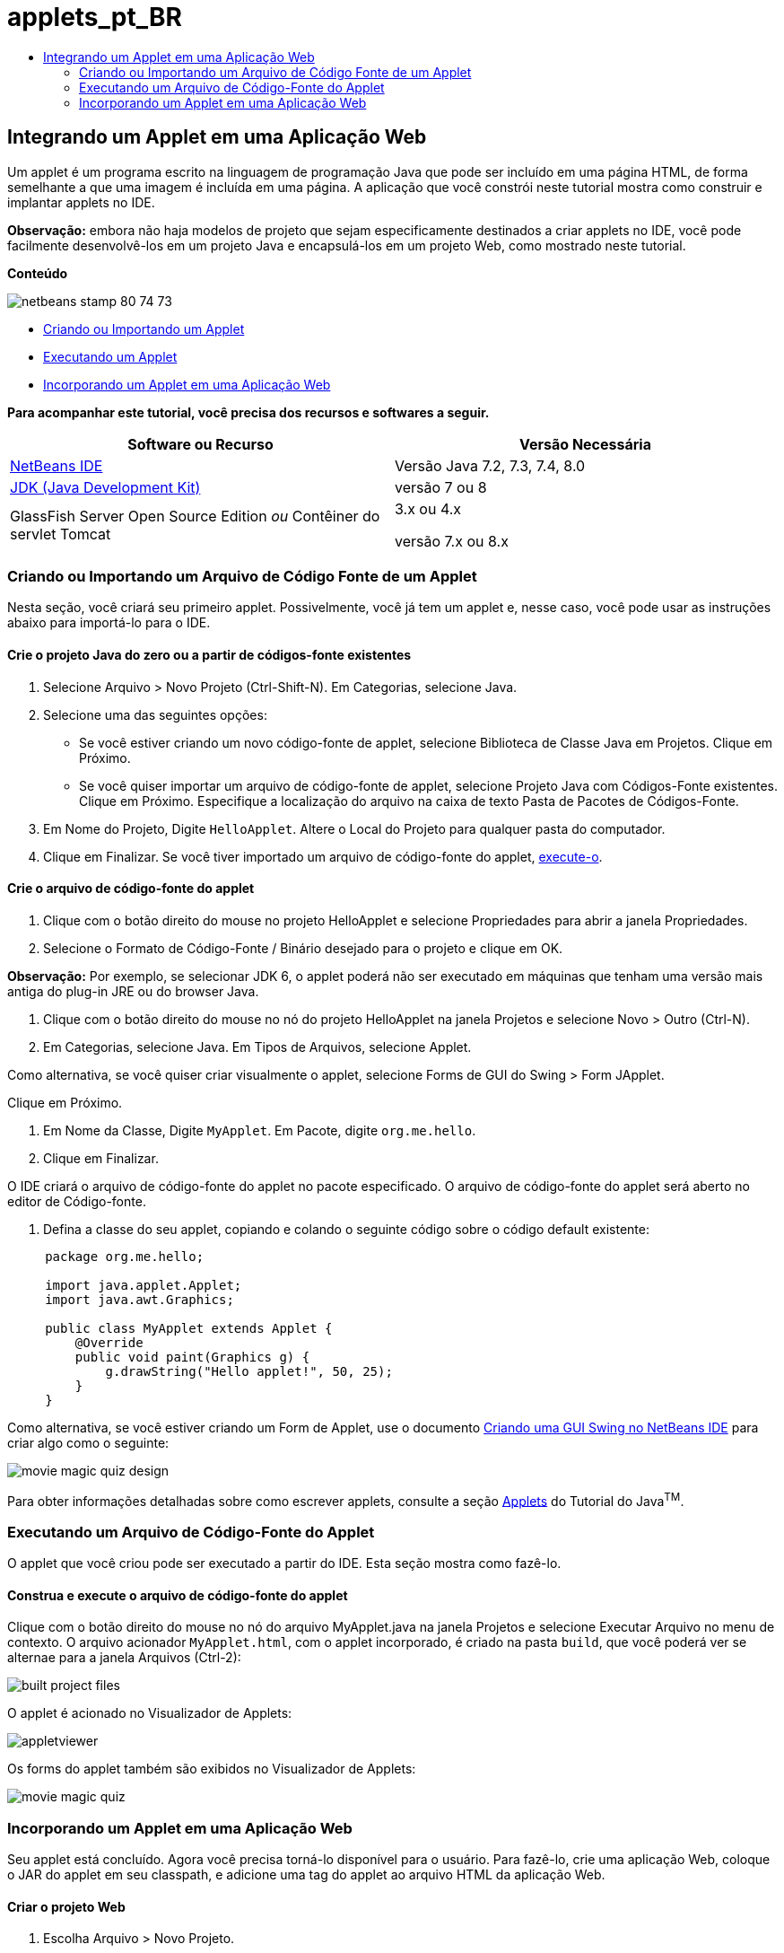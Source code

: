 // 
//     Licensed to the Apache Software Foundation (ASF) under one
//     or more contributor license agreements.  See the NOTICE file
//     distributed with this work for additional information
//     regarding copyright ownership.  The ASF licenses this file
//     to you under the Apache License, Version 2.0 (the
//     "License"); you may not use this file except in compliance
//     with the License.  You may obtain a copy of the License at
// 
//       http://www.apache.org/licenses/LICENSE-2.0
// 
//     Unless required by applicable law or agreed to in writing,
//     software distributed under the License is distributed on an
//     "AS IS" BASIS, WITHOUT WARRANTIES OR CONDITIONS OF ANY
//     KIND, either express or implied.  See the License for the
//     specific language governing permissions and limitations
//     under the License.
//

= applets_pt_BR
:jbake-type: page
:jbake-tags: old-site, needs-review
:jbake-status: published
:keywords: Apache NetBeans  applets_pt_BR
:description: Apache NetBeans  applets_pt_BR
:toc: left
:toc-title:

== Integrando um Applet em uma Aplicação Web

Um applet é um programa escrito na linguagem de programação Java que pode ser incluído em uma página HTML, de forma semelhante a que uma imagem é incluída em uma página. A aplicação que você constrói neste tutorial mostra como construir e implantar applets no IDE.

*Observação:* embora não haja modelos de projeto que sejam especificamente destinados a criar applets no IDE, você pode facilmente desenvolvê-los em um projeto Java e encapsulá-los em um projeto Web, como mostrado neste tutorial.

*Conteúdo*

image:netbeans-stamp-80-74-73.png[title="O conteúdo desta página se aplica ao NetBeans IDE 7.2, 7.3, 7.4 e 8.0"]

* link:#create[Criando ou Importando um Applet]
* link:#runanddebug[Executando um Applet]
* link:#embed[Incorporando um Applet em uma Aplicação Web]

*Para acompanhar este tutorial, você precisa dos recursos e softwares a seguir.*

|===
|Software ou Recurso |Versão Necessária 

|link:https://netbeans.org/downloads/index.html[NetBeans IDE] |Versão Java 7.2, 7.3, 7.4, 8.0 

|link:http://www.oracle.com/technetwork/java/javase/downloads/index.html[JDK (Java Development Kit)] |versão 7 ou 8 

|GlassFish Server Open Source Edition
_ou_
Contêiner do servlet Tomcat |3.x ou 4.x

versão 7.x ou 8.x 
|===

=== Criando ou Importando um Arquivo de Código Fonte de um Applet

Nesta seção, você criará seu primeiro applet. Possivelmente, você já tem um applet e, nesse caso, você pode usar as instruções abaixo para importá-lo para o IDE.

==== Crie o projeto Java do zero ou a partir de códigos-fonte existentes

1. Selecione Arquivo > Novo Projeto (Ctrl-Shift-N). Em Categorias, selecione Java.
2. Selecione uma das seguintes opções:
* Se você estiver criando um novo código-fonte de applet, selecione Biblioteca de Classe Java em Projetos. Clique em Próximo.
* Se você quiser importar um arquivo de código-fonte de applet, selecione Projeto Java com Códigos-Fonte existentes. Clique em Próximo. Especifique a localização do arquivo na caixa de texto Pasta de Pacotes de Códigos-Fonte.
3. Em Nome do Projeto, Digite `HelloApplet`. Altere o Local do Projeto para qualquer pasta do computador.
4. Clique em Finalizar. Se você tiver importado um arquivo de código-fonte do applet, link:#runanddebug[execute-o].

==== Crie o arquivo de código-fonte do applet

1. Clique com o botão direito do mouse no projeto HelloApplet e selecione Propriedades para abrir a janela Propriedades.
2. Selecione o Formato de Código-Fonte / Binário desejado para o projeto e clique em OK.

*Observação:* Por exemplo, se selecionar JDK 6, o applet poderá não ser executado em máquinas que tenham uma versão mais antiga do plug-in JRE ou do browser Java.

3. Clique com o botão direito do mouse no nó do projeto HelloApplet na janela Projetos e selecione Novo > Outro (Ctrl-N).
4. Em Categorias, selecione Java. Em Tipos de Arquivos, selecione Applet.

Como alternativa, se você quiser criar visualmente o applet, selecione Forms de GUI do Swing > Form JApplet.

Clique em Próximo.

5. Em Nome da Classe, Digite `MyApplet`. Em Pacote, digite `org.me.hello`.
6. Clique em Finalizar.

O IDE criará o arquivo de código-fonte do applet no pacote especificado. O arquivo de código-fonte do applet será aberto no editor de Código-fonte.

7. Defina a classe do seu applet, copiando e colando o seguinte código sobre o código default existente:
[source,java]
----

     package org.me.hello;

     import java.applet.Applet;
     import java.awt.Graphics;

     public class MyApplet extends Applet {
         @Override
         public void paint(Graphics g) {
             g.drawString("Hello applet!", 50, 25);
         }
     }
                    
----

Como alternativa, se você estiver criando um Form de Applet, use o documento link:../java/quickstart-gui.html[Criando uma GUI Swing no NetBeans IDE] para criar algo como o seguinte:

image:movie-magic-quiz-design.png[]

Para obter informações detalhadas sobre como escrever applets, consulte a seção link:http://download.oracle.com/javase/tutorial/deployment/applet/index.html[Applets] do Tutorial do Java^TM^.

=== Executando um Arquivo de Código-Fonte do Applet

O applet que você criou pode ser executado a partir do IDE. Esta seção mostra como fazê-lo.

==== Construa e execute o arquivo de código-fonte do applet

Clique com o botão direito do mouse no nó do arquivo MyApplet.java na janela Projetos e selecione Executar Arquivo no menu de contexto. O arquivo acionador `MyApplet.html`, com o applet incorporado, é criado na pasta `build`, que você poderá ver se alternae para a janela Arquivos (Ctrl-2):

image:built-project-files.png[]

O applet é acionado no Visualizador de Applets:

image:appletviewer.png[]

Os forms do applet também são exibidos no Visualizador de Applets:

image:movie-magic-quiz.png[]

=== Incorporando um Applet em uma Aplicação Web

Seu applet está concluído. Agora você precisa torná-lo disponível para o usuário. Para fazê-lo, crie uma aplicação Web, coloque o JAR do applet em seu classpath, e adicione uma tag do applet ao arquivo HTML da aplicação Web.

==== Criar o projeto Web

1. Escolha Arquivo > Novo Projeto.
2. Na categoria Java Web, selecione Aplicação Web. Clique em Próximo.
3. Em Nome do Projeto, digite `HelloWebApplet`.
4. Altere o Local do Projeto para qualquer pasta do computador. Clique em Próximo.
5. Selecione o servidor de destino. Clique em Finalizar.

==== Adicione o arquivo JAR do applet ao projeto Web

Quando quiser incluir um arquivo JAR do applet em um projeto Web, você poderá fazê-lo adicionando o projeto Java que contém o arquivo JAR, ou adicionando o próprio arquivo JAR. Embora a escolha seja sua, observe que quando adiciona o projeto Java ao projeto Web, você permite que o IDE construa o applet sempre que você constrói a aplicação Web. Portanto, quando você modifica o applet no projeto Java, o IDE constrói uma nova versão do applet sempre que o projeto Web é construído. Por outro lado, se o arquivo JAR do applet não estiver em um projeto do NetBeans IDE, o código-fonte do applet não será recriado quando você construir o projeto web.

*Observação:* neste ponto, se você estiver usando o projeto `HelloApplet` no IDE, não há um arquivo `HelloApplet.jar`. Isso é normal. O arquivo `HelloApplet.jar` será construído quando você construir o projeto `HelloWebApplet`.

1. Na janela Projetos, clique com o botão direito do mouse no nó do projeto HelloWebApplet e selecione Propriedades no menu contextual.
2. Selecione a categoria Encapsulamento.
3. Selecione uma das seguintes opções:
* Se o applet estiver em um projeto Java, clique em Adicionar Projeto e localize a pasta que contém o projeto Java. Clique em Adicionar Jar/Pasta.

*Observação.* Os projetos do IDE são marcados pelo ícone de projeto do NetBeans IDE.

* Se estiver usando um arquivo JAR do applet que não está no projeto IDE, clique em Adicionar Arquivo/Pasta e localize a pasta que contém o arquivo JAR. Clique em Escolher.
4. Confirme se o JAR que contém o arquivo do código-fonte do applet está listado na tabela na janela Propriedades do Projeto. Clique em OK.

Por default, o arquivo JAR do applet será copiado para a biblioteca da página Web da aplicação Web, que é a pasta `build/web` . A pasta `build/web` é o diretório-raiz da aplicação e é exibido como "`/`" no Caminho na coluna WAR da tabela. Você pode modificar a localização do applet no WAR digitando uma nova localização para o applet no Caminho na coluna WAR.

5. Clique em Fechar para fechar a janela Propriedades do Projeto.

Quando você constrói o projeto `HelloWebApplet` escolhendo Executar > Construir Projeto (HelloWebApplet) no menu principal do IDE, o arquivo JAR do applet é gerado no projeto `HelloApplet` original e é encapsulado no arquivo WAR do projeto `HelloWebApplet`. Ele também é adicionado à pasta `build/web`. Você pode seguir este processo na janela de Saída e ver os resultados na janela Arquivos.

link:helloapplet-jar-in-files.png[image:helloapplet-jar-in-files-small.png[]]

==== Crie e execute o arquivo JSP ou o arquivo HTML

1. Selecione uma das seguintes opções:
* Se você quiser incorporar o applet em um arquivo JSP, clique duas vezes no arquivo `index.jsp` default na janela Projetos. Esse arquivo é criado pelo IDE quando você cria um projeto Web. Ele será aberto no Editor de Código-fonte.
* Se você quiser incorporar o applet em um arquivo HTML, clique com o botão direito do mouse no nó do projeto HelloWebApplet e selecione Novo > Outro a partir do menu de contexto. Em Categorias, selecione Web. Em Tipos de Arquivos, selecione HTML. Clique em Próximo. Forneça um nome para seu arquivo HTML, selecione a pasta Web como sua localização e clique em Finalizar.
2. Incorpore o applet no arquivo, adicionando a seguinte tag de applet em qualquer local entre as tags `<body>``</body>` do arquivo:

* Em um arquivo HTML: [examplecode]#`<applet code="org.me.hello.MyApplet" archive="HelloApplet.jar"></applet>`#
* Em um arquivo JSP: [examplecode]#`<applet code="org.me.hello.MyApplet" archive="HelloApplet.jar" width="600" height="480"/>`#

*Observações.*

* Para este tutorial você pode ignorar o glifo de dica na margem esquerda se estiver adicionando o código do applet em um arquivo HTML.
* `org.me.hello.MyApplet` é o nome de classe completo para seu applet.
* `HelloApplet.jar` é o arquivo JAR que contém o applet.
3. Clique com o botão direito do mouse no nó JSP ou no nó HTML na janela Projetos e selecione Executar Arquivo no menu de contexto.

O servidor implanta o arquivo JSP ou o arquivo HTML no browser default do IDE.

Você deve ver algo semelhante à ilustração abaixo (após permitir a execução da aplicação, clicando em Executar na caixa de diálogo Advertência de Segurança).

link:appletinbrowser.png[image:appletinbrowser-small.png[]]

Para forms do applet, será preciso ver algo semelhante ao seguinte:

image:movie-magic-quiz-html.png[]


link:/about/contact_form.html?to=3&subject=Feedback:%20Introduction%20to%20Developing%20Applets[Enviar Feedback neste Tutorial]



NOTE: This document was automatically converted to the AsciiDoc format on 2018-03-13, and needs to be reviewed.
